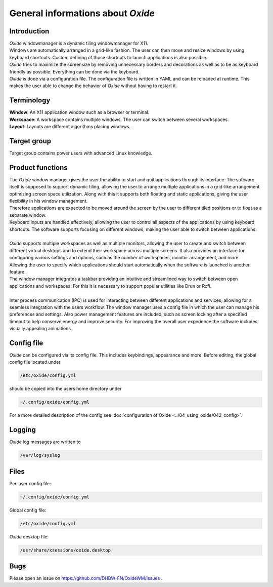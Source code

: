 .. _about:

==================================
General informations about *Oxide*
==================================

Introduction
------------
| *Oxide*  windowmanager is a dynamic tiling windowmanager for X11. 
| Windows are automatically arranged in a grid-like fashion. The user can then move and resize windows by using keyboard shortcuts. Custom defining of those shortcuts to launch applications is also possible. 
| *Oxide*  tries to maximize the screensize by removing unnecessary borders and decorations as well as to be as keyboard friendly as possible. Everything can be done via the keyboard.
| *Oxide* is done via a configuration file. The configuration file is written in YAML and can be reloaded at runtime. This makes the user able to change the behavior of *Oxide* without having to restart it.

Terminology
-----------
| **Window**: An X11 application window such as a browser or terminal.
| **Workspace**: A workspace contains multiple windows. The user can switch between several workspaces.
| **Layout**: Layouts are different algorithms placing windows.

Target group
------------
Target group contains power users with advanced Linux knowledge.

Product functions
-----------------
| The *Oxide* window manager gives the user the ability to start and quit applications through its interface. The software itself is supposed to support dynamic tiling, allowing the user to arrange multiple applications in a grid-like arrangement optimizing screen space utilization. Along with this it supports both floating and static applications, giving the user flexibility in his window management.
| Therefore applications are expected to be moved around the screen by the user to different tiled positions or to float as a separate window. 
| Keyboard inputs are handled effectively, allowing the user to control all aspects of the applications by using keyboard shortcuts. The software supports focusing on different windows, making the user able to switch between applications. 
| 
| *Oxide* supports multiple workspaces as well as multiple monitors, allowing the user to create and switch between different virtual desktops and to extend their workspace across multiple screens. It also provides an interface for configuring various settings and options, such as the number of workspaces, monitor arrangement, and more.
| Allowing the user to specify which applications should start automatically when the software is launched is another feature.
| The window manager integrates a taskbar providing an intuitive and streamlined way to switch between open applications and workspaces. For this it is necessary to support popular utilities like Drun or Rofi.
|
| Inter process communication (IPC) is used for interacting between different applications and services, allowing for a seamless integration with the users workflow. The window manager uses a config file in which the user can manage his preferences and settings. Also power management features are included, such as screen locking after a specified timeout to help conserve energy and improve security. For improving the overall user experience the software includes visually appealing animations.

Config file
-----------
*Oxide*  can be configured via its config file. This includes keybindings, appearance and more. Before editing, the global config file located under 

.. code-block:: bash

    /etc/oxide/config.yml

should be copied into the users home directory under 

.. code-block:: bash

    ~/.config/oxide/config.yml

For a more detailed description of the config see :doc:`configuration of Oxide <../04_using_oxide/042_config>`.

Logging
-------
*Oxide*  log messages are written to 

.. code-block:: bash
    
        /var/log/syslog

Files
-----
Per-user config file:

.. code-block:: bash

    ~/.config/oxide/config.yml 

Global config file:

.. code-block:: bash

    /etc/oxide/config.yml

*Oxide*  desktop file:

.. code-block:: bash

    /usr/share/xsessions/oxide.desktop

Bugs
----
Please open an issue on https://github.com/DHBW-FN/OxideWM/issues .
